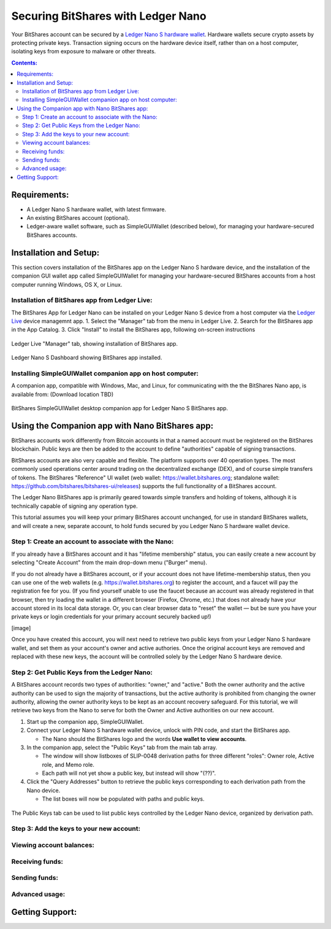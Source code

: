 
Securing BitShares with Ledger Nano
***********************************

Your BitShares account can be secured by a `Ledger Nano S hardware wallet <https://shop.ledger.com/products/ledger-nano-s>`_.  Hardware wallets secure crypto assets by protecting private keys. Transaction signing occurs on the hardware device itself, rather than on a host computer, isolating keys from exposure to malware or other threats.

.. contents:: **Contents:**
    :depth: 2

Requirements:
=============

* A Ledger Nano S hardware wallet, with latest firmware.
* An existing BitShares account (optional).
* Ledger-aware wallet software, such as SimpleGUIWallet (described below), for managing your hardware-secured BitShares accounts.

Installation and Setup:
=======================
This section covers installation of the BitShares app on the Ledger Nano S hardware device, and the installation of the companion GUI wallet app called SimpleGUIWallet for managing your hardware-secured BitShares accounts from a host computer running Windows, OS X, or Linux.

Installation of BitShares app from Ledger Live:
-----------------------------------------------

The BitShares App for Ledger Nano can be installed on your Ledger Nano S device from a host computer via the `Ledger Live <https://shop.ledger.com/pages/ledger-live>`_ device managemnt app.
1. Select the "Manager" tab from the menu in Ledger Live.
2. Search for the BitShares app in the App Catalog.
3. Click "Install" to install the BitShares app, following on-screen instructions

.. figure:: ledger_nano/Ledger_Manager.png
    :width: 600px
    :align: center
    :alt: Ledger Live Manager screen
    :figclass: align-center
    
    Ledger Live "Manager" tab, showing installation of BitShares app.
    
.. figure:: ledger_nano/01_Dashboard_800.jpg
    :width: 600px
    :align: center
    :alt: Ledger Nano S Dashboard
    :figclass: align-center
    
    Ledger Nano S Dashboard showing BitShares app installed.
    
Installing SimpleGUIWallet companion app on host computer:
----------------------------------------------------------

A companion app, compatible with Windows, Mac, and Linux, for communicating with the the BitShares Nano app, is available from: (Download location TBD)

.. figure:: ledger_nano/Companion_App.png
    :width: 600px
    :align: center
    :alt: Companion App
    :figclass: align-center
    
    BitShares SimpleGUIWallet desktop companion app for Ledger Nano S BitShares app.

Using the Companion app with Nano BitShares app:
================================================

BitShares accounts work differently from Bitcoin accounts in that a named account must be registered on the BitShares blockchain.  Public keys are then be added to the account to define "authorities" capable of signing transactions.

BitShares accounts are also very capable and flexible.  The platform supports over 40 operation types.  The most commonly used operations center around trading on the decentralized exchange (DEX), and of course simple transfers of tokens.  The BitShares "Reference" UI wallet (web wallet: https://wallet.bitshares.org; standalone wallet: https://github.com/bitshares/bitshares-ui/releases) supports the full functionality of a BitShares account.

The Ledger Nano BitShares app is primarily geared towards simple transfers and holding of tokens, although it is technically capable of signing any operation type.

This tutorial assumes you will keep your primary BitShares account unchanged, for use in standard BitShares wallets, and will create a new, separate account, to hold funds secured by you Ledger Nano S hardware wallet device.

Step 1: Create an account to associate with the Nano:
-----------------------------------------------------

If you already have a BitShares account and it has "lifetime membership" status, you can easily create a new account by selecting "Create Account" from the main drop-down menu ("Burger" menu).

If you do not already have a BitShares account, or if your account does not have lifetime-membership status, then you can use one of the web wallets (e.g. https://wallet.bitshares.org) to register the account, and a faucet will pay the registration fee for you. (If you find yourself unable to use the faucet because an account was already registered in that browser, then try loading the wallet in a different browser (Firefox, Chrome, etc.) that does not already have your account stored in its local data storage.  Or, you can clear browser data to "reset" the wallet — but be sure you have your private keys or login credentials for your primary account securely backed up!)

[image]

Once you have created this account, you will next need to retrieve two public keys from your Ledger Nano S hardware wallet, and set them as your account's owner and active authories.  Once the original account keys are removed and replaced with these new keys, the account will be controlled solely by the Ledger Nano S hardware device.

Step 2: Get Public Keys from the Ledger Nano:
---------------------------------------------

A BitShares account records two types of authorities: "owner," and "active."  Both the owner authority and the active authority can be used to sign the majority of transactions, but the active authority is prohibited from changing the owner authority, allowing the owner authority keys to be kept as an account recovery safeguard.  For this tutorial, we will retrieve two keys from the Nano to serve for both the Owner and Active authorities on our new account.

1. Start up the companion app, SimpleGUIWallet.
2. Connect your Ledger Nano S hardware wallet device, unlock with PIN code, and start the BitShares app.

   * The Nano should the BitShares logo and the words **Use wallet to view accounts**.

3. In the companion app, select the "Public Keys" tab from the main tab array.

   * The window will show listboxes of SLIP-0048 derivation paths for three different "roles": Owner role, Active role, and Memo role.
   * Each path will not yet show a public key, but instead will show "(??)".

4. Click the "Query Addresses" button to retrieve the public keys corresponding to each derivation path from the Nano device.

   * The list boxes will now be populated with paths and public keys.
  
.. figure:: ledger_nano/Public_Keys_Tab_Annotated.png
    :width: 600px
    :align: center
    :alt: Public Keys Tab in Companion App
    :figclass: align-center
    
    The Public Keys tab can be used to list public keys controlled by the Ledger Nano device, organized by derivation path.  

Step 3: Add the keys to your new account:
-----------------------------------------



Viewing account balances:
-------------------------

Receiving funds:
----------------

Sending funds:
--------------

Advanced usage:
---------------

Getting Support:
================

